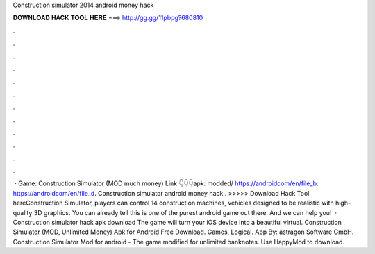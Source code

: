 Construction simulator 2014 android money hack

𝐃𝐎𝐖𝐍𝐋𝐎𝐀𝐃 𝐇𝐀𝐂𝐊 𝐓𝐎𝐎𝐋 𝐇𝐄𝐑𝐄 ===> http://gg.gg/11pbpg?680810

.

.

.

.

.

.

.

.

.

.

.

.

 · Game: Construction Simulator (MOD much money) Link 👇👇👇apk: modded/ https://androidcom/en/file_b: https://androidcom/en/file_d. Construction simulator android money hack.. >>>>> Download Hack Tool hereConstruction Simulator, players can control 14 construction machines, vehicles designed to be realistic with high-quality 3D graphics. You can already tell this is one of the purest android game out there. And we can help you!  · Construction simulator hack apk download The game will turn your iOS device into a beautiful virtual. Construction Simulator (MOD, Unlimited Money) Apk for Android Free Download. Games, Logical. App By: astragon Software GmbH. Construction Simulator Mod for android - The game modified for unlimited banknotes. Use HappyMod to download.